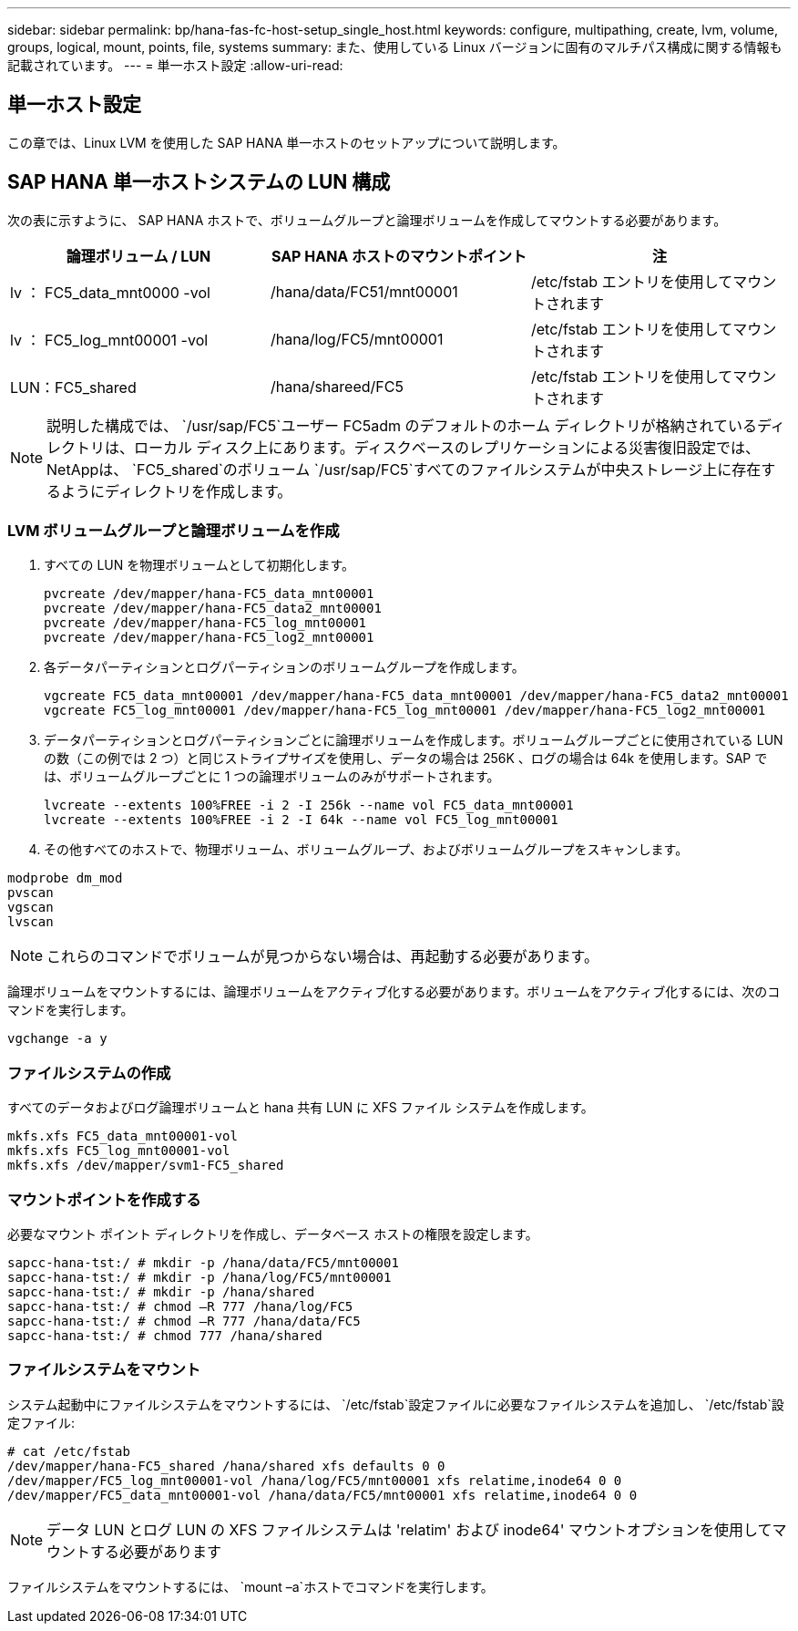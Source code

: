 ---
sidebar: sidebar 
permalink: bp/hana-fas-fc-host-setup_single_host.html 
keywords: configure, multipathing, create, lvm, volume, groups, logical, mount, points, file, systems 
summary: また、使用している Linux バージョンに固有のマルチパス構成に関する情報も記載されています。 
---
= 単一ホスト設定
:allow-uri-read: 




== 単一ホスト設定

[role="lead"]
この章では、Linux LVM を使用した SAP HANA 単一ホストのセットアップについて説明します。



== SAP HANA 単一ホストシステムの LUN 構成

次の表に示すように、 SAP HANA ホストで、ボリュームグループと論理ボリュームを作成してマウントする必要があります。

|===
| 論理ボリューム / LUN | SAP HANA ホストのマウントポイント | 注 


| lv ： FC5_data_mnt0000 -vol | /hana/data/FC51/mnt00001 | /etc/fstab エントリを使用してマウントされます 


| lv ： FC5_log_mnt00001 -vol | /hana/log/FC5/mnt00001 | /etc/fstab エントリを使用してマウントされます 


| LUN：FC5_shared | /hana/shareed/FC5 | /etc/fstab エントリを使用してマウントされます 
|===

NOTE: 説明した構成では、 `/usr/sap/FC5`ユーザー FC5adm のデフォルトのホーム ディレクトリが格納されているディレクトリは、ローカル ディスク上にあります。ディスクベースのレプリケーションによる災害復旧設定では、 NetAppは、 `FC5_shared`のボリューム `/usr/sap/FC5`すべてのファイルシステムが中央ストレージ上に存在するようにディレクトリを作成します。



=== LVM ボリュームグループと論理ボリュームを作成

. すべての LUN を物理ボリュームとして初期化します。
+
....
pvcreate /dev/mapper/hana-FC5_data_mnt00001
pvcreate /dev/mapper/hana-FC5_data2_mnt00001
pvcreate /dev/mapper/hana-FC5_log_mnt00001
pvcreate /dev/mapper/hana-FC5_log2_mnt00001
....
. 各データパーティションとログパーティションのボリュームグループを作成します。
+
....
vgcreate FC5_data_mnt00001 /dev/mapper/hana-FC5_data_mnt00001 /dev/mapper/hana-FC5_data2_mnt00001
vgcreate FC5_log_mnt00001 /dev/mapper/hana-FC5_log_mnt00001 /dev/mapper/hana-FC5_log2_mnt00001
....
. データパーティションとログパーティションごとに論理ボリュームを作成します。ボリュームグループごとに使用されている LUN の数（この例では 2 つ）と同じストライプサイズを使用し、データの場合は 256K 、ログの場合は 64k を使用します。SAP では、ボリュームグループごとに 1 つの論理ボリュームのみがサポートされます。
+
....
lvcreate --extents 100%FREE -i 2 -I 256k --name vol FC5_data_mnt00001
lvcreate --extents 100%FREE -i 2 -I 64k --name vol FC5_log_mnt00001
....
. その他すべてのホストで、物理ボリューム、ボリュームグループ、およびボリュームグループをスキャンします。


....
modprobe dm_mod
pvscan
vgscan
lvscan
....

NOTE: これらのコマンドでボリュームが見つからない場合は、再起動する必要があります。

論理ボリュームをマウントするには、論理ボリュームをアクティブ化する必要があります。ボリュームをアクティブ化するには、次のコマンドを実行します。

....
vgchange -a y
....


=== ファイルシステムの作成

すべてのデータおよびログ論理ボリュームと hana 共有 LUN に XFS ファイル システムを作成します。

....
mkfs.xfs FC5_data_mnt00001-vol
mkfs.xfs FC5_log_mnt00001-vol
mkfs.xfs /dev/mapper/svm1-FC5_shared
....


=== マウントポイントを作成する

必要なマウント ポイント ディレクトリを作成し、データベース ホストの権限を設定します。

....
sapcc-hana-tst:/ # mkdir -p /hana/data/FC5/mnt00001
sapcc-hana-tst:/ # mkdir -p /hana/log/FC5/mnt00001
sapcc-hana-tst:/ # mkdir -p /hana/shared
sapcc-hana-tst:/ # chmod –R 777 /hana/log/FC5
sapcc-hana-tst:/ # chmod –R 777 /hana/data/FC5
sapcc-hana-tst:/ # chmod 777 /hana/shared
....


=== ファイルシステムをマウント

システム起動中にファイルシステムをマウントするには、  `/etc/fstab`設定ファイルに必要なファイルシステムを追加し、  `/etc/fstab`設定ファイル:

....
# cat /etc/fstab
/dev/mapper/hana-FC5_shared /hana/shared xfs defaults 0 0
/dev/mapper/FC5_log_mnt00001-vol /hana/log/FC5/mnt00001 xfs relatime,inode64 0 0
/dev/mapper/FC5_data_mnt00001-vol /hana/data/FC5/mnt00001 xfs relatime,inode64 0 0
....

NOTE: データ LUN とログ LUN の XFS ファイルシステムは 'relatim' および inode64' マウントオプションを使用してマウントする必要があります

ファイルシステムをマウントするには、  `mount –a`ホストでコマンドを実行します。

